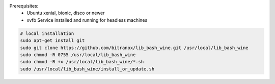 Prerequisites:
    - Ubuntu xenial, bionic, disco or newer
    - xvfb Service installed and running for headless machines


.. code-block:: bash

    # local installation
    sudo apt-get install git
    sudo git clone https://github.com/bitranox/lib_bash_wine.git /usr/local/lib_bash_wine
    sudo chmod -R 0755 /usr/local/lib_bash_wine
    sudo chmod -R +x /usr/local/lib_bash_wine/*.sh
    sudo /usr/local/lib_bash_wine/install_or_update.sh
